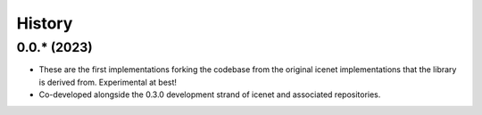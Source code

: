 =======
History
=======

0.0.* (2023)
-----------------

* These are the first implementations forking the codebase from the original
  icenet implementations that the library is derived from. Experimental at best!
* Co-developed alongside the 0.3.0 development strand of icenet and associated repositories.
